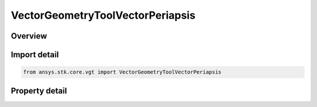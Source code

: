 VectorGeometryToolVectorPeriapsis
=================================

.. py:class:: ansys.stk.core.vgt.VectorGeometryToolVectorPeriapsis

   Bases: :py:class:`~ansys.stk.core.vgt.IVectorGeometryToolVector`, :py:class:`~ansys.stk.core.vgt.IAnalysisWorkbenchComponentTimeProperties`, :py:class:`~ansys.stk.core.vgt.IAnalysisWorkbenchComponent`

   Vector from the center of the specified central body to the nearest point of an elliptical orbit created from the motion of the specified point.

.. py:currentmodule:: VectorGeometryToolVectorPeriapsis

Overview
--------

.. tab-set::

    .. tab-item:: Properties
        
        .. list-table::
            :header-rows: 0
            :widths: auto

            * - :py:attr:`~ansys.stk.core.vgt.VectorGeometryToolVectorPeriapsis.central_body`
              - Specify a central body.
            * - :py:attr:`~ansys.stk.core.vgt.VectorGeometryToolVectorPeriapsis.reference_point`
              - Elliptical orbit is fit to the current motion of the reference point according to the selected mean theory.
            * - :py:attr:`~ansys.stk.core.vgt.VectorGeometryToolVectorPeriapsis.mean_element_type`
              - Specify the mean element theory type for approximating motion.



Import detail
-------------

.. code-block:: python

    from ansys.stk.core.vgt import VectorGeometryToolVectorPeriapsis


Property detail
---------------

.. py:property:: central_body
    :canonical: ansys.stk.core.vgt.VectorGeometryToolVectorPeriapsis.central_body
    :type: AnalysisWorkbenchCentralBodyReference

    Specify a central body.

.. py:property:: reference_point
    :canonical: ansys.stk.core.vgt.VectorGeometryToolVectorPeriapsis.reference_point
    :type: VectorGeometryToolPointReference

    Elliptical orbit is fit to the current motion of the reference point according to the selected mean theory.

.. py:property:: mean_element_type
    :canonical: ansys.stk.core.vgt.VectorGeometryToolVectorPeriapsis.mean_element_type
    :type: MEAN_ELEMENT_THEORY

    Specify the mean element theory type for approximating motion.


